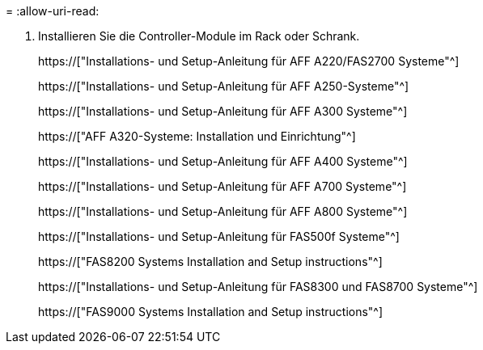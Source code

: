 = 
:allow-uri-read: 


. Installieren Sie die Controller-Module im Rack oder Schrank.
+
https://["Installations- und Setup-Anleitung für AFF A220/FAS2700 Systeme"^]

+
https://["Installations- und Setup-Anleitung für AFF A250-Systeme"^]

+
https://["Installations- und Setup-Anleitung für AFF A300 Systeme"^]

+
https://["AFF A320-Systeme: Installation und Einrichtung"^]

+
https://["Installations- und Setup-Anleitung für AFF A400 Systeme"^]

+
https://["Installations- und Setup-Anleitung für AFF A700 Systeme"^]

+
https://["Installations- und Setup-Anleitung für AFF A800 Systeme"^]

+
https://["Installations- und Setup-Anleitung für FAS500f Systeme"^]

+
https://["FAS8200 Systems Installation and Setup instructions"^]

+
https://["Installations- und Setup-Anleitung für FAS8300 und FAS8700 Systeme"^]

+
https://["FAS9000 Systems Installation and Setup instructions"^]


